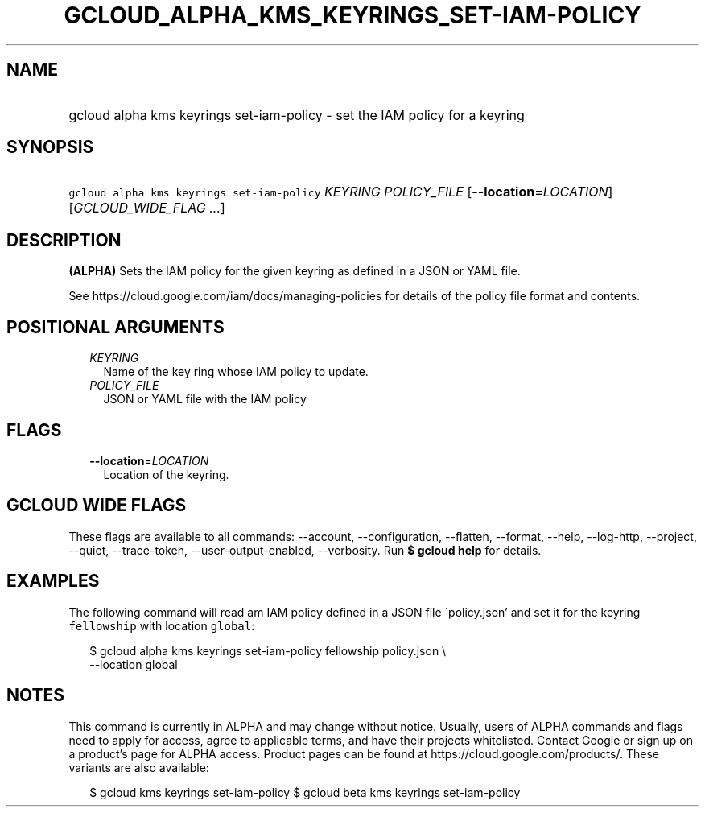 
.TH "GCLOUD_ALPHA_KMS_KEYRINGS_SET\-IAM\-POLICY" 1



.SH "NAME"
.HP
gcloud alpha kms keyrings set\-iam\-policy \- set the IAM policy for a keyring



.SH "SYNOPSIS"
.HP
\f5gcloud alpha kms keyrings set\-iam\-policy\fR \fIKEYRING\fR \fIPOLICY_FILE\fR [\fB\-\-location\fR=\fILOCATION\fR] [\fIGCLOUD_WIDE_FLAG\ ...\fR]



.SH "DESCRIPTION"

\fB(ALPHA)\fR Sets the IAM policy for the given keyring as defined in a JSON or
YAML file.

See https://cloud.google.com/iam/docs/managing\-policies for details of the
policy file format and contents.



.SH "POSITIONAL ARGUMENTS"

.RS 2m
.TP 2m
\fIKEYRING\fR
Name of the key ring whose IAM policy to update.

.TP 2m
\fIPOLICY_FILE\fR
JSON or YAML file with the IAM policy


.RE
.sp

.SH "FLAGS"

.RS 2m
.TP 2m
\fB\-\-location\fR=\fILOCATION\fR
Location of the keyring.


.RE
.sp

.SH "GCLOUD WIDE FLAGS"

These flags are available to all commands: \-\-account, \-\-configuration,
\-\-flatten, \-\-format, \-\-help, \-\-log\-http, \-\-project, \-\-quiet,
\-\-trace\-token, \-\-user\-output\-enabled, \-\-verbosity. Run \fB$ gcloud
help\fR for details.



.SH "EXAMPLES"

The following command will read am IAM policy defined in a JSON file
\'policy.json' and set it for the keyring \f5fellowship\fR with location
\f5global\fR:

.RS 2m
$ gcloud alpha kms keyrings set\-iam\-policy fellowship policy.json \e
    \-\-location global
.RE



.SH "NOTES"

This command is currently in ALPHA and may change without notice. Usually, users
of ALPHA commands and flags need to apply for access, agree to applicable terms,
and have their projects whitelisted. Contact Google or sign up on a product's
page for ALPHA access. Product pages can be found at
https://cloud.google.com/products/. These variants are also available:

.RS 2m
$ gcloud kms keyrings set\-iam\-policy
$ gcloud beta kms keyrings set\-iam\-policy
.RE

